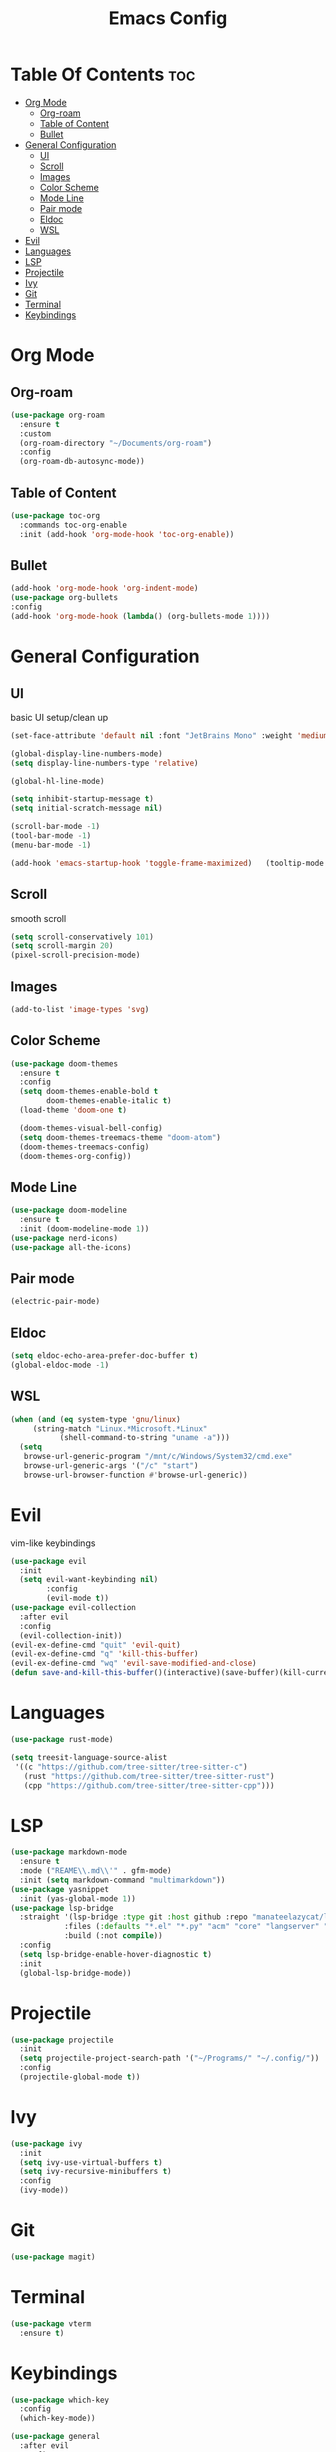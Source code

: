 #+TITLE: Emacs Config

* Table Of Contents :toc:
- [[#org-mode][Org Mode]]
  - [[#org-roam][Org-roam]]
  - [[#table-of-content][Table of Content]]
  - [[#bullet][Bullet]]
- [[#general-configuration][General Configuration]]
  - [[#ui][UI]]
  - [[#scroll][Scroll]]
  - [[#images][Images]]
  - [[#color-scheme][Color Scheme]]
  - [[#mode-line][Mode Line]]
  - [[#pair-mode][Pair mode]]
  - [[#eldoc][Eldoc]]
  - [[#wsl][WSL]]
- [[#evil][Evil]]
- [[#languages][Languages]]
- [[#lsp][LSP]]
- [[#projectile][Projectile]]
- [[#ivy][Ivy]]
- [[#git][Git]]
- [[#terminal][Terminal]]
- [[#keybindings][Keybindings]]

* Org Mode
** Org-roam
#+begin_src emacs-lisp
(use-package org-roam
  :ensure t
  :custom
  (org-roam-directory "~/Documents/org-roam")
  :config
  (org-roam-db-autosync-mode))

#+end_src

** Table of Content
#+begin_src emacs-lisp
  (use-package toc-org
    :commands toc-org-enable
    :init (add-hook 'org-mode-hook 'toc-org-enable))
#+end_src

** Bullet
#+begin_src emacs-lisp
  (add-hook 'org-mode-hook 'org-indent-mode)
  (use-package org-bullets
  :config
  (add-hook 'org-mode-hook (lambda() (org-bullets-mode 1))))
#+end_src


* General Configuration
** UI
basic UI setup/clean up
#+begin_src emacs-lisp
  (set-face-attribute 'default nil :font "JetBrains Mono" :weight 'medium :height 130)

  (global-display-line-numbers-mode)
  (setq display-line-numbers-type 'relative)

  (global-hl-line-mode)

  (setq inhibit-startup-message t) 
  (setq initial-scratch-message nil)

  (scroll-bar-mode -1)
  (tool-bar-mode -1)
  (menu-bar-mode -1)

  (add-hook 'emacs-startup-hook 'toggle-frame-maximized)   (tooltip-mode -1)
#+end_src

** Scroll
smooth scroll
#+begin_src emacs-lisp
(setq scroll-conservatively 101)
(setq scroll-margin 20)
(pixel-scroll-precision-mode)
#+end_src

** Images
#+begin_src emacs-lisp
(add-to-list 'image-types 'svg)
#+end_src

** Color Scheme
#+begin_src emacs-lisp
(use-package doom-themes
  :ensure t
  :config
  (setq doom-themes-enable-bold t
        doom-themes-enable-italic t)
  (load-theme 'doom-one t)

  (doom-themes-visual-bell-config)
  (setq doom-themes-treemacs-theme "doom-atom")
  (doom-themes-treemacs-config)
  (doom-themes-org-config))
#+end_src

** Mode Line
#+begin_src emacs-lisp
    (use-package doom-modeline
      :ensure t
      :init (doom-modeline-mode 1))
    (use-package nerd-icons)
    (use-package all-the-icons)
#+end_src

** Pair mode
#+begin_src emacs-lisp
(electric-pair-mode)
#+end_src

** Eldoc
#+begin_src emacs-lisp
  (setq eldoc-echo-area-prefer-doc-buffer t)
  (global-eldoc-mode -1)
#+end_src

** WSL
#+begin_src emacs-lisp
  (when (and (eq system-type 'gnu/linux)
  	   (string-match "Linux.*Microsoft.*Linux"
  			 (shell-command-to-string "uname -a")))
    (setq
     browse-url-generic-program "/mnt/c/Windows/System32/cmd.exe"
     browse-url-generic-args '("/c" "start")
     browse-url-browser-function #'browse-url-generic))
#+end_src

* Evil
vim-like keybindings
#+begin_src emacs-lisp
  (use-package evil
    :init
    (setq evil-want-keybinding nil)
          :config
          (evil-mode t))
  (use-package evil-collection
    :after evil
    :config
    (evil-collection-init))
  (evil-ex-define-cmd "quit" 'evil-quit)
  (evil-ex-define-cmd "q" 'kill-this-buffer)
  (evil-ex-define-cmd "wq" 'evil-save-modified-and-close)
  (defun save-and-kill-this-buffer()(interactive)(save-buffer)(kill-current-buffer))
#+end_src

* Languages
#+begin_src emacs-lisp
  (use-package rust-mode)

  (setq treesit-language-source-alist
   '((c "https://github.com/tree-sitter/tree-sitter-c")
     (rust "https://github.com/tree-sitter/tree-sitter-rust")
     (cpp "https://github.com/tree-sitter/tree-sitter-cpp")))
#+end_src

* LSP
#+begin_src emacs-lisp
  (use-package markdown-mode
    :ensure t
    :mode ("REAME\\.md\\'" . gfm-mode)
    :init (setq markdown-command "multimarkdown"))
  (use-package yasnippet
    :init (yas-global-mode 1))
  (use-package lsp-bridge
    :straight '(lsp-bridge :type git :host github :repo "manateelazycat/lsp-bridge"
              :files (:defaults "*.el" "*.py" "acm" "core" "langserver" "multiserver" "resources")
              :build (:not compile))
    :config
    (setq lsp-bridge-enable-hover-diagnostic t)
    :init
    (global-lsp-bridge-mode))
#+end_src

* Projectile
#+begin_src emacs-lisp
  (use-package projectile
    :init
    (setq projectile-project-search-path '("~/Programs/" "~/.config/"))
    :config
    (projectile-global-mode t))
#+end_src

* Ivy
#+begin_src emacs-lisp
  (use-package ivy
    :init
    (setq ivy-use-virtual-buffers t)
    (setq ivy-recursive-minibuffers t)
    :config
    (ivy-mode))
#+end_src

* Git
#+begin_src emacs-lisp
(use-package magit)
#+end_src

* Terminal
#+begin_src emacs-lisp
(use-package vterm
  :ensure t)
#+end_src

* Keybindings
#+begin_src emacs-lisp
    (use-package which-key
      :config
      (which-key-mode))

    (use-package general
      :after evil
      :config
      (general-create-definer efs/leader-keys
        :keymaps '(normal insert visual emacs)
        :prefix "SPC"
        :global-prefix "C-SPC")

      (efs/leader-keys
        "b" '(:ignore t :which-key "buffer")
        "bn" '(next-buffer :which-key "next buffer")
        "bp" '(previous-buffer :which-key "previous buffer")
        "c" '(:ignore t :which-key "config")
        "co" '((lambda () (interactive) (find-file "~/.config/emacs/config.org")) :which-key "open config")
        "cl" '((lambda () (interactive) (load-file "~/.config/emacs/init.el")) :which-key "load config")
        "e" '(:ignore t :which-key "explore")
        "et" '(treemacs :which-key "toggle")
        "f" '(:ignore t :which-key "find")
        "ff" '(project-find-file :which-key "find file")
        "fb" '(project-list-buffer :which-key "find buffer")
        "fl" '(projectile-ripgrep :which-key "ripgrep")
        "l" '(:ignore t :which-key "lsp")
        "ld" '(lsp-bridge-find-def :which-key "go to definition")
        "lr" '(lsp-bridge-find-references :which-key "go to references")
        "lh" '(lsp-bridge-popup-documentation :which-key "hover")
        "lb" '(lsp-treemacs-symbols :which-key "buffer symbols")
        "o" '(:ignore t :which-key "org")
        "of" '(org-roam-node-find)
        "oi" '(org-roam-node-insert)
        "p" '(:ignore t :which-key "project")
        "ps" '(projectile-switch-project :which-key "switch projec")))

    (with-eval-after-load 'lsp-bridge 
        (evil-define-key 'insert acm-mode-map (kbd "C-n") #'acm-select-next)
        (evil-define-key 'insert acm-mode-map (kbd "C-p") #'acm-select-prev)
        (evil-define-key 'insert acm-mode-map (kbd "C-u") #'acm-doc-scroll-down)
        (evil-define-key 'insert acm-mode-map (kbd "C-d") #'acm-doc-scroll-up)
        (add-hook 'acm-mode-hook #'evil-normalize-keymaps))
  #+end_src

